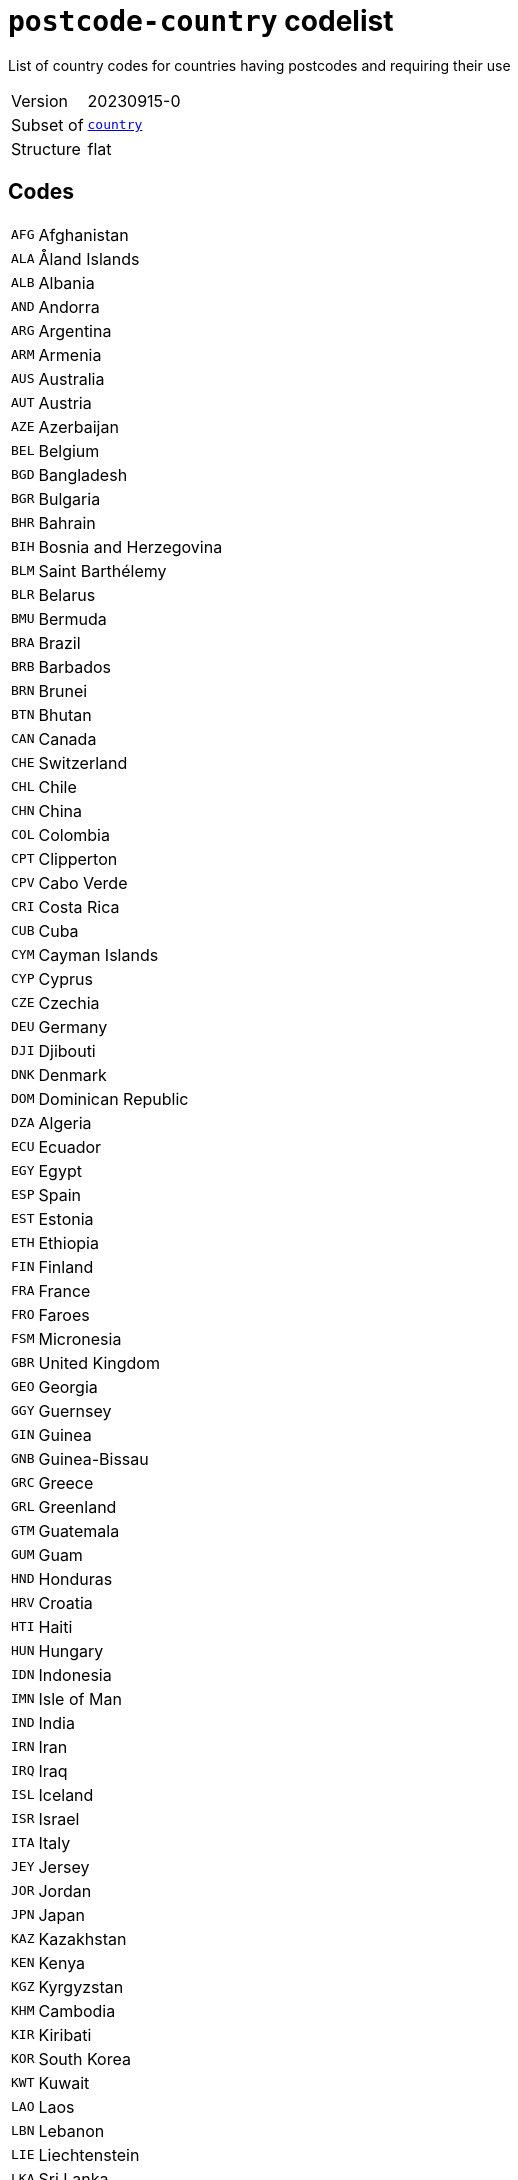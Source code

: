 = `postcode-country` codelist
:navtitle: Codelists

List of country codes for countries having postcodes and requiring their use
[horizontal]
Version:: 20230915-0
Subset of:: xref:code-lists/country.adoc[`country`]
Structure:: flat

== Codes
[horizontal]
  `AFG`::: Afghanistan
  `ALA`::: Åland Islands
  `ALB`::: Albania
  `AND`::: Andorra
  `ARG`::: Argentina
  `ARM`::: Armenia
  `AUS`::: Australia
  `AUT`::: Austria
  `AZE`::: Azerbaijan
  `BEL`::: Belgium
  `BGD`::: Bangladesh
  `BGR`::: Bulgaria
  `BHR`::: Bahrain
  `BIH`::: Bosnia and Herzegovina
  `BLM`::: Saint Barthélemy
  `BLR`::: Belarus
  `BMU`::: Bermuda
  `BRA`::: Brazil
  `BRB`::: Barbados
  `BRN`::: Brunei
  `BTN`::: Bhutan
  `CAN`::: Canada
  `CHE`::: Switzerland
  `CHL`::: Chile
  `CHN`::: China
  `COL`::: Colombia
  `CPT`::: Clipperton
  `CPV`::: Cabo Verde
  `CRI`::: Costa Rica
  `CUB`::: Cuba
  `CYM`::: Cayman Islands
  `CYP`::: Cyprus
  `CZE`::: Czechia
  `DEU`::: Germany
  `DJI`::: Djibouti
  `DNK`::: Denmark
  `DOM`::: Dominican Republic
  `DZA`::: Algeria
  `ECU`::: Ecuador
  `EGY`::: Egypt
  `ESP`::: Spain
  `EST`::: Estonia
  `ETH`::: Ethiopia
  `FIN`::: Finland
  `FRA`::: France
  `FRO`::: Faroes
  `FSM`::: Micronesia
  `GBR`::: United Kingdom
  `GEO`::: Georgia
  `GGY`::: Guernsey
  `GIN`::: Guinea
  `GNB`::: Guinea-Bissau
  `GRC`::: Greece
  `GRL`::: Greenland
  `GTM`::: Guatemala
  `GUM`::: Guam
  `HND`::: Honduras
  `HRV`::: Croatia
  `HTI`::: Haiti
  `HUN`::: Hungary
  `IDN`::: Indonesia
  `IMN`::: Isle of Man
  `IND`::: India
  `IRN`::: Iran
  `IRQ`::: Iraq
  `ISL`::: Iceland
  `ISR`::: Israel
  `ITA`::: Italy
  `JEY`::: Jersey
  `JOR`::: Jordan
  `JPN`::: Japan
  `KAZ`::: Kazakhstan
  `KEN`::: Kenya
  `KGZ`::: Kyrgyzstan
  `KHM`::: Cambodia
  `KIR`::: Kiribati
  `KOR`::: South Korea
  `KWT`::: Kuwait
  `LAO`::: Laos
  `LBN`::: Lebanon
  `LIE`::: Liechtenstein
  `LKA`::: Sri Lanka
  `LSO`::: Lesotho
  `LTU`::: Lithuania
  `LUX`::: Luxembourg
  `LVA`::: Latvia
  `MAF`::: Saint Martin
  `MAR`::: Morocco
  `MCO`::: Monaco
  `MDA`::: Moldova
  `MDG`::: Madagascar
  `MDV`::: Maldives
  `MEX`::: Mexico
  `MHL`::: Marshall Islands
  `MLT`::: Malta
  `MMR`::: Myanmar/Burma
  `MNE`::: Montenegro
  `MNG`::: Mongolia
  `MOZ`::: Mozambique
  `MSR`::: Montserrat
  `MUS`::: Mauritius
  `MWI`::: Malawi
  `MYS`::: Malaysia
  `NAM`::: Namibia
  `NCL`::: New Caledonia
  `NER`::: Niger
  `NGA`::: Nigeria
  `NIC`::: Nicaragua
  `NLD`::: Netherlands
  `NOR`::: Norway
  `NPL`::: Nepal
  `NRU`::: Nauru
  `NZL`::: New Zealand
  `OMN`::: Oman
  `PAK`::: Pakistan
  `PER`::: Peru
  `PHL`::: Philippines
  `PNG`::: Papua New Guinea
  `POL`::: Poland
  `PRI`::: Puerto Rico
  `PRT`::: Portugal
  `PRY`::: Paraguay
  `PSE`::: Palestine
  `PYF`::: French Polynesia
  `ROU`::: Romania
  `RUS`::: Russia
  `SAU`::: Saudi Arabia
  `SDN`::: Sudan
  `SEN`::: Senegal
  `SGP`::: Singapore
  `SJM`::: Svalbard and Jan Mayen
  `SLV`::: El Salvador
  `SMR`::: San Marino
  `SPM`::: Saint Pierre and Miquelon
  `SRB`::: Serbia
  `SVK`::: Slovakia
  `SVN`::: Slovenia
  `SWE`::: Sweden
  `SWZ`::: Eswatini
  `THA`::: Thailand
  `TJK`::: Tajikistan
  `TKM`::: Turkmenistan
  `TLS`::: Timor-Leste
  `TTO`::: Trinidad and Tobago
  `TUN`::: Tunisia
  `TUR`::: Türkiye
  `UKR`::: Ukraine
  `URY`::: Uruguay
  `USA`::: United States
  `UZB`::: Uzbekistan
  `VCT`::: Saint Vincent and the Grenadines
  `VEN`::: Venezuela
  `VGB`::: British Virgin Islands
  `VIR`::: US Virgin Islands
  `VNM`::: Vietnam
  `WLF`::: Wallis and Futuna
  `ZAF`::: South Africa
